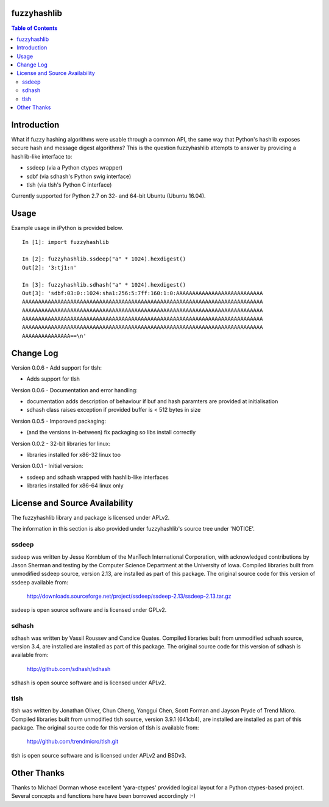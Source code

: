 fuzzyhashlib
============

.. contents:: Table of Contents


Introduction
============

What if fuzzy hashing algorithms were usable through a common API,
the same way that Python's hashlib exposes secure hash and message digest
algorithms? This is the question fuzzyhashlib attempts to answer by providing
a hashlib-like interface to:

- ssdeep (via a Python ctypes wrapper)
- sdbf (via sdhash's Python swig interface)
- tlsh (via tlsh's Python C interface)

Currently supported for Python 2.7 on 32- and 64-bit Ubuntu (Ubuntu 16.04). 


Usage
=====

Example usage in iPython is provided below.

::

  In [1]: import fuzzyhashlib
  
  In [2]: fuzzyhashlib.ssdeep("a" * 1024).hexdigest()
  Out[2]: '3:tj1:n'
  
  In [3]: fuzzyhashlib.sdhash("a" * 1024).hexdigest()
  Out[3]: 'sdbf:03:0::1024:sha1:256:5:7ff:160:1:0:AAAAAAAAAAAAAAAAAAAAAAAAAAA
  AAAAAAAAAAAAAAAAAAAAAAAAAAAAAAAAAAAAAAAAAAAAAAAAAAAAAAAAAAAAAAAAAAAAAAAAAAA
  AAAAAAAAAAAAAAAAAAAAAAAAAAAAAAAAAAAAAAAAAAAAAAAAAAAAAAAAAAAAAAAAAAAAAAAAAAA
  AAAAAAAAAAAAAAAAAAAAAAAAAAAAAAAAAAAAAAAAAAAAAAAAAAAAAAAAAAAAAAAAAAAAAAAAAAA
  AAAAAAAAAAAAAAAAAAAAAAAAAAAAAAAAAAAAAAAAAAAAAAAAAAAAAAAAAAAAAAAAAAAAAAAAAAA
  AAAAAAAAAAAAAAA==\n'


Change Log
==========

Version 0.0.6 - Add support for tlsh:

-  Adds support for tlsh

Version 0.0.6 - Documentation and error handling:

-  documentation adds description of behaviour if buf and hash paramters are provided at initialisation
-  sdhash class raises exception if provided buffer is < 512 bytes in size

Version 0.0.5 - Imporoved packaging:

-  (and the versions in-between) fix packaging so libs install correctly

Version 0.0.2 - 32-bit libraries for linux:

-  libraries installed for x86-32 linux too

Version 0.0.1 - Initial version:

- ssdeep and sdhash wrapped with hashlib-like interfaces
- libraries installed for x86-64 linux only


License and Source Availability
===============================

The fuzzyhashlib library and package is licensed under APLv2.

The information in this section is also provided under fuzzyhashlib's source
tree under 'NOTICE'.


ssdeep
------
ssdeep was written by Jesse Kornblum of the ManTech International
Corporation, with acknowledged contributions by Jason Sherman and
testing by the Computer Science Department at the University of
Iowa. Compiled libraries built from unmodified ssdeep source,
version 2.13, are installed as part of this package. The original
source code for this version of ssdeep available from:
   http://downloads.sourceforge.net/project/ssdeep/ssdeep-2.13/ssdeep-2.13.tar.gz

ssdeep is open source software and is licensed under GPLv2.


sdhash
------
sdhash was written by Vassil Roussev and Candice Quates. Compiled
libraries built from unmodified sdhash source, version 3.4, are
installed are installed as part of this package. The original
source code for this version of sdhash is available from:
   http://github.com/sdhash/sdhash

sdhash is open source software and is licensed under APLv2.


tlsh
------
tlsh was written by Jonathan Oliver, Chun Cheng, Yanggui Chen,
Scott Forman and Jayson Pryde of Trend Micro. Compiled
libraries built from unmodified tlsh source, version 3.9.1 (641cb4), are
installed are installed as part of this package. The original
source code for this version of tlsh is available from:
   http://github.com/trendmicro/tlsh.git

tlsh is open source software and is licensed under APLv2 and BSDv3.


Other Thanks
============
Thanks to Michael Dorman whose excellent 'yara-ctypes' provided logical layout
for a Python ctypes-based project. Several concepts and functions here have
been borrowed accordingly :-)
